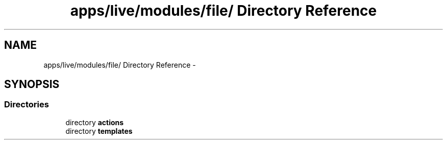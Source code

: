 .TH "apps/live/modules/file/ Directory Reference" 3 "Thu Jun 6 2013" "Lufy" \" -*- nroff -*-
.ad l
.nh
.SH NAME
apps/live/modules/file/ Directory Reference \- 
.SH SYNOPSIS
.br
.PP
.SS "Directories"

.in +1c
.ti -1c
.RI "directory \fBactions\fP"
.br
.ti -1c
.RI "directory \fBtemplates\fP"
.br
.in -1c
